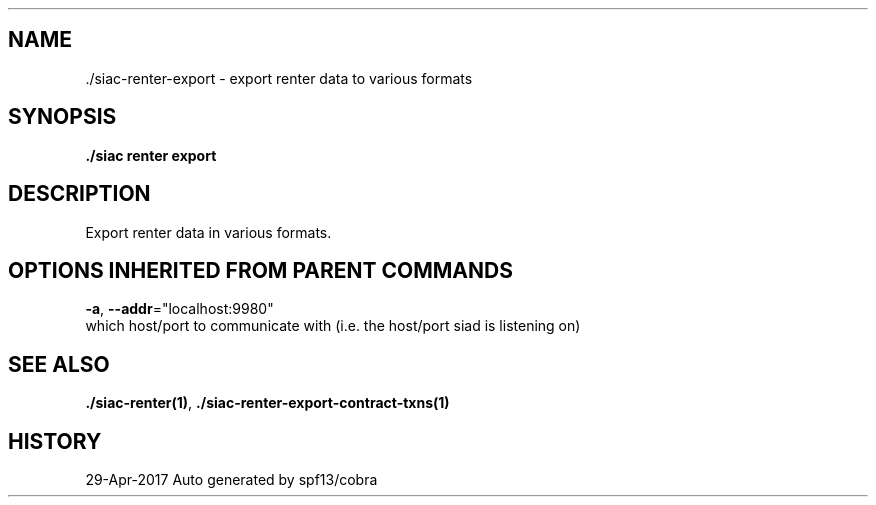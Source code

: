 .TH "./SIAC\-RENTER\-EXPORT" "1" "Apr 2017" "Auto generated by spf13/cobra" "siac Manual" 
.nh
.ad l


.SH NAME
.PP
\&./siac\-\&renter\-\&export \- export renter data to various formats


.SH SYNOPSIS
.PP
\fB\&./siac renter export\fP


.SH DESCRIPTION
.PP
Export renter data in various formats.


.SH OPTIONS INHERITED FROM PARENT COMMANDS
.PP
\fB\-a\fP, \fB\-\-addr\fP="localhost:9980"
    which host/port to communicate with (i.e. the host/port siad is listening on)


.SH SEE ALSO
.PP
\fB\&./siac\-\&renter(1)\fP, \fB\&./siac\-\&renter\-\&export\-\&contract\-\&txns(1)\fP


.SH HISTORY
.PP
29\-Apr\-2017 Auto generated by spf13/cobra
